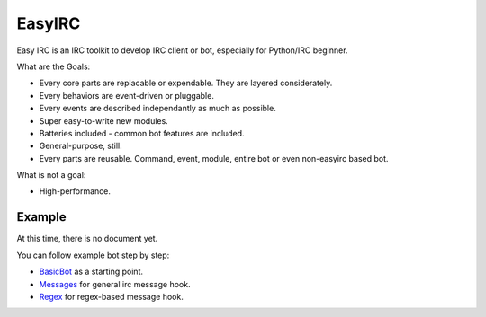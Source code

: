 EasyIRC
~~~~~~~~

Easy IRC is an IRC toolkit to develop IRC client or bot, especially for Python/IRC beginner.

What are the Goals:

- Every core parts are replacable or expendable. They are layered considerately.
- Every behaviors are event-driven or pluggable.
- Every events are described independantly as much as possible.
- Super easy-to-write new modules.
- Batteries included - common bot features are included.
- General-purpose, still.
- Every parts are reusable. Command, event, module, entire bot or even non-easyirc based bot.

What is not a goal:

- High-performance.


Example
-------

At this time, there is no document yet.

You can follow example bot step by step:

- BasicBot_ as a starting point.
- Messages_ for general irc message hook.
- Regex_ for regex-based message hook.

.. _BasicBot: https://github.com/youknowone/easyirc/blob/master/exambot/00basic.py
.. _Context: https://github.com/youknowone/easyirc/blob/master/exambot/01context.py
.. _Messages: https://github.com/youknowone/easyirc/blob/master/exambot/10message.py
.. _Regex: https://github.com/youknowone/easyirc/blob/master/exambot/90regex.py
